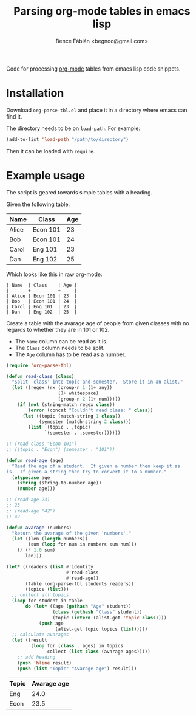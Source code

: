 #+OPTIONS: toc:nil num:nil ^:nil
#+TITLE: Parsing org-mode tables in emacs lisp
#+AUTHOR: Bence Fábián <begnoc@gmail.com>

Code for processing [[https://orgmode.org/][org-mode]] tables from emacs lisp code snippets.

* Installation

  Download =org-parse-tbl.el= and place it in a directory where emacs
  can find it.

  The directory needs to be on =load-path=.  For example:

  #+BEGIN_SRC emacs-lisp
    (add-to-list 'load-path "/path/to/directory")
  #+END_SRC

  Then it can be loaded with =require=.

* Example usage

  The script is geared towards simple tables with a heading.

  Given the following table:

  #+name: students-tbl
  | Name  | Class    | Age |
  |-------+----------+-----|
  | Alice | Econ 101 | 23  |
  | Bob   | Econ 101 | 24  |
  | Carol | Eng 101  | 23  |
  | Dan   | Eng 102  | 25  |

  Which looks like this in raw org-mode:

  #+BEGIN_EXAMPLE
    | Name  | Class    | Age |
    |-------+----------+-----|
    | Alice | Econ 101 | 23  |
    | Bob   | Econ 101 | 24  |
    | Carol | Eng 101  | 23  |
    | Dan   | Eng 102  | 25  |
  #+END_EXAMPLE

  Create a table with the avarage age of people from given classes
  with no regards to whether they are in 101 or 102.

  - The =Name= column can be read as it is.
  - The =Class= column needs to be split.
  - The =Age= column has to be read as a number.


  #+BEGIN_SRC emacs-lisp :var students=students-tbl :exports both
    (require 'org-parse-tbl)

    (defun read-class (class)
      "Split `class' into topic and semester.  Store it in an alist."
      (let ((regex (rx (group-n 1 (1+ any))
                       (1+ whitespace)
                       (group-n 2 (1+ num)))))
        (if (not (string-match regex class))
            (error (concat "Couldn't read class: " class))
          (let ((topic (match-string 1 class))
                (semester (match-string 2 class)))
            (list `(topic . ,topic)
                  `(semester . ,semester))))))

    ;; (read-class "Econ 101")
    ;; ((topic . "Econ") (semester . "101"))

    (defun read-age (age)
      "Read the age of a student.  If given a number then keep it as
    is.  If given a string then try to convert it to a number."
      (etypecase age
        (string (string-to-number age))
        (number age)))

    ;; (read-age 23)
    ;; 23
    ;; (read-age "42")
    ;; 42

    (defun avarage (numbers)
      "Return the avarage of the given `numbers'."
      (let ((len (length numbers))
            (sum (loop for num in numbers sum num)))
        (/ (* 1.0 sum)
           len)))

    (let* ((readers (list #'identity
                          #'read-class
                          #'read-age))
           (table (org-parse-tbl students readers))
           (topics (list)))
      ;; collect all topics
      (loop for student in table
           do (let* ((age (gethash "Age" student))
                     (class (gethash "Class" student))
                     (topic (intern (alist-get 'topic class))))
                (push age
                      (alist-get topic topics (list)))))
      ;; calculate avarages
      (let ((result
             (loop for (class . ages) in topics
                   collect (list class (avarage ages)))))
        ;; add heading
        (push 'hline result)
        (push (list "Topic" "Avarage age") result)))
  #+END_SRC

  #+RESULTS:
  | Topic | Avarage age |
  |-------+-------------|
  | Eng   |        24.0 |
  | Econ  |        23.5 |
